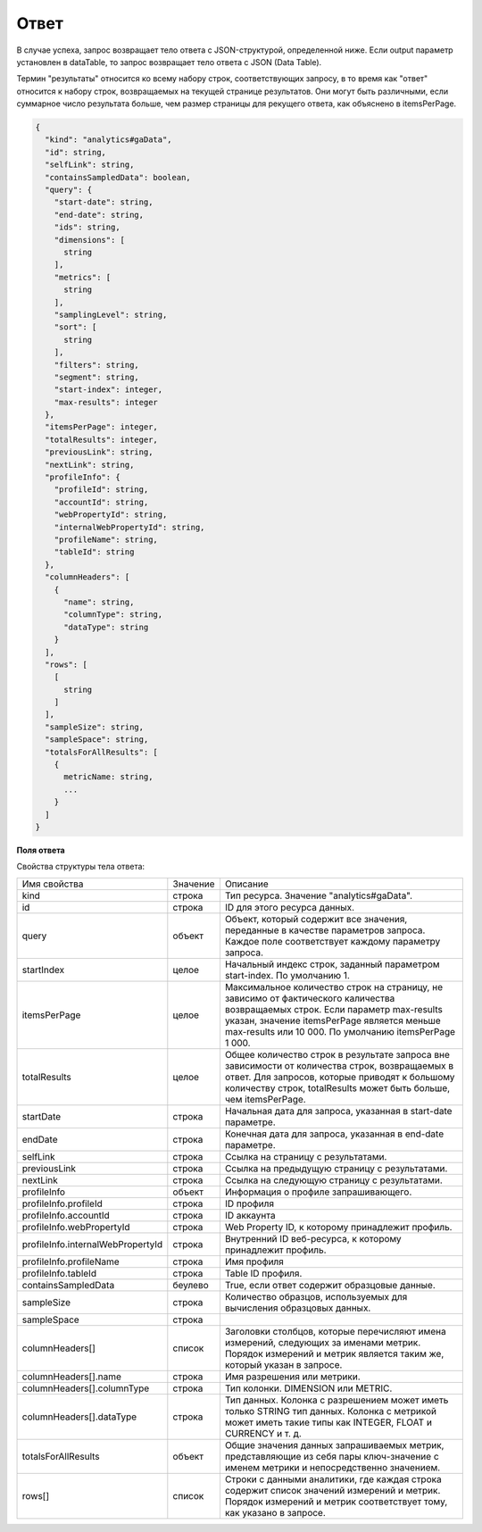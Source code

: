 Ответ
=====

В случае успеха, запрос возвращает тело ответа с JSON-структурой, определенной ниже. Если output параметр
установлен в dataTable, то запрос возвращает тело ответа с JSON (Data Table).

Термин "результаты" относится ко всему набору строк, соответствующих запросу, в то время как "ответ" относится к
набору строк, возвращаемых на текущей странице результатов. Они могут быть различными, если суммарное число
результата больше, чем размер страницы для рекущего ответа, как объяснено в itemsPerPage.

.. code-block:: javascript

    {
      "kind": "analytics#gaData",
      "id": string,
      "selfLink": string,
      "containsSampledData": boolean,
      "query": {
        "start-date": string,
        "end-date": string,
        "ids": string,
        "dimensions": [
          string
        ],
        "metrics": [
          string
        ],
        "samplingLevel": string,
        "sort": [
          string
        ],
        "filters": string,
        "segment": string,
        "start-index": integer,
        "max-results": integer
      },
      "itemsPerPage": integer,
      "totalResults": integer,
      "previousLink": string,
      "nextLink": string,
      "profileInfo": {
        "profileId": string,
        "accountId": string,
        "webPropertyId": string,
        "internalWebPropertyId": string,
        "profileName": string,
        "tableId": string
      },
      "columnHeaders": [
        {
          "name": string,
          "columnType": string,
          "dataType": string
        }
      ],
      "rows": [
        [
          string
        ]
      ],
      "sampleSize": string,
      "sampleSpace": string,
      "totalsForAllResults": [
        {
          metricName: string,
          ...
        }
      ]
    }


**Поля ответа**

Свойства структуры тела ответа:

================================= =========== =======================================================================
Имя свойства                      Значение    Описание
--------------------------------- ----------- -----------------------------------------------------------------------
kind                              строка      Тип ресурса. Значение "analytics#gaData".
--------------------------------- ----------- -----------------------------------------------------------------------
id                                строка      ID для этого ресурса данных.
--------------------------------- ----------- -----------------------------------------------------------------------
query                             объект      Объект, который содержит все значения, переданные в качестве параметров
                                              запроса. Каждое поле соответствует каждому параметру запроса.
--------------------------------- ----------- -----------------------------------------------------------------------
startIndex                        целое       Начальный индекс строк, заданный параметром start-index. По умолчанию
                                              1.
--------------------------------- ----------- -----------------------------------------------------------------------
itemsPerPage                      целое       Максимальное количество строк на страницу, не зависимо от фактического
                                              каличества возвращаемых строк. Если параметр max-results указан,
                                              значение itemsPerPage является меньше max-results или 10 000. По
                                              умолчанию itemsPerPage 1 000.
--------------------------------- ----------- -----------------------------------------------------------------------
totalResults                      целое       Общее количество строк в результате запроса вне зависимости от
                                              количества строк, возвращаемых в ответ. Для запросов, которые приводят
                                              к большому количеству строк, totalResults может быть больше, чем
                                              itemsPerPage.
--------------------------------- ----------- -----------------------------------------------------------------------
startDate                         строка      Начальная дата для запроса, указанная в start-date параметре.
--------------------------------- ----------- -----------------------------------------------------------------------
endDate                           строка      Конечная дата для запроса, указанная в end-date параметре.
--------------------------------- ----------- -----------------------------------------------------------------------
selfLink                          строка      Ссылка на страницу с результатами.
--------------------------------- ----------- -----------------------------------------------------------------------
previousLink                      строка      Ссылка на предыдущую страницу с результатами.
--------------------------------- ----------- -----------------------------------------------------------------------
nextLink                          строка      Ссылка на следующую страницу с результатами.
--------------------------------- ----------- -----------------------------------------------------------------------
profileInfo                       объект      Информация о профиле запрашивающего.
--------------------------------- ----------- -----------------------------------------------------------------------
profileInfo.profileId             строка      ID профиля
--------------------------------- ----------- -----------------------------------------------------------------------
profileInfo.accountId             строка      ID аккаунта
--------------------------------- ----------- -----------------------------------------------------------------------
profileInfo.webPropertyId         строка      Web Property ID, к которому принадлежит профиль.
--------------------------------- ----------- -----------------------------------------------------------------------
profileInfo.internalWebPropertyId строка      Внутренний ID веб-ресурса, к которому принадлежит профиль.
--------------------------------- ----------- -----------------------------------------------------------------------
profileInfo.profileName           строка      Имя профиля
--------------------------------- ----------- -----------------------------------------------------------------------
profileInfo.tableId               строка      Table ID профиля.
--------------------------------- ----------- -----------------------------------------------------------------------
containsSampledData               беулево     True, если ответ содержит образцовые данные.
--------------------------------- ----------- -----------------------------------------------------------------------
sampleSize                        строка      Количество образцов, используемых для вычисления образцовых данных.
--------------------------------- ----------- -----------------------------------------------------------------------
sampleSpace                       строка
--------------------------------- ----------- -----------------------------------------------------------------------
columnHeaders[]                   список      Заголовки столбцов, которые перечисляют имена измерений, следующих за
                                              именами метрик. Порядок измерений и метрик является таким же, который
                                              указан в запросе.
--------------------------------- ----------- -----------------------------------------------------------------------
columnHeaders[].name              строка      Имя разрешения или метрики.
--------------------------------- ----------- -----------------------------------------------------------------------
columnHeaders[].columnType        строка      Тип колонки. DIMENSION или METRIC.
--------------------------------- ----------- -----------------------------------------------------------------------
columnHeaders[].dataType          строка      Тип данных. Колонка с разрешением может иметь только STRING тип данных.
                                              Колонка с метрикой может иметь такие типы как INTEGER, FLOAT и CURRENCY
                                              и т. д.
--------------------------------- ----------- -----------------------------------------------------------------------
totalsForAllResults               объект      Общие значения данных запрашиваемых метрик, представляющие из себя пары
                                              ключ-значение с именем метрики и непосредственно значением.
--------------------------------- ----------- -----------------------------------------------------------------------
rows[]                            список      Строки с данными аналитики, где каждая строка содержит список значений
                                              измерений и метрик. Порядок измерений и метрик соответствует тому, как
                                              указано в запросе.
================================= =========== =======================================================================